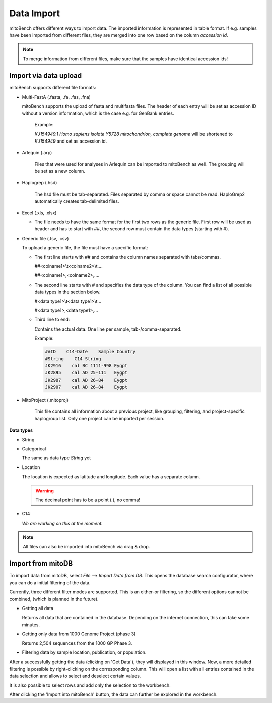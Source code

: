 ##################
Data Import
##################

mitoBench offers different ways to import data. The imported information is represented in table format. If e.g. samples
have been imported from different files, they are merged into one row based on the column *accession id*.

.. note::
   To merge information from different files, make sure that the samples have identical accession ids!


***********************
Import via data upload
***********************

mitoBench supports different file formats:

* Multi-FastA (.fasta, .fa, .fas, .fna)

  mitoBench supports the upload of fasta and multifasta files. The header of each entry will be set as accession ID without
  a version information, which is the case e.g. for GenBank entries.

   Example:

   *KJ154949.1 Homo sapiens isolate Y5728 mitochondrion, complete genome* will be shortened to *KJ154949* and set as accession id.

* Arlequin (.arp)

   Files that were used for analyses in Arlequin can be imported to mitoBench as well. The grouping will be set as a new column.

* Haplogrep (.hsd)

   The hsd file must be tab-separated. Files separated by comma or space cannot be read. HaploGrep2 automatically creates tab-delimited files.

* Excel (.xls, .xlsx)

  * The file needs to have the same format for the first two rows as the generic file. First row will be used as header
    and has to start with ##, the second row must contain the data types (starting with #).

* Generic file (.tsv, .csv)

  To upload a generic file, the file must have a specific format:

  * The first line starts with *##* and contains the column names separated with tabs/commas.

    ##<colname1>\\\t<colname2>\\\t....

    ##<colname1>,<colname2>,....

  * The second line starts with *#* and specifies the data type of the column.
    You can find a list of all possible data types in the section below.

    #<data type1>\\\t<data type1>\\\t...

    #<data type1>,<data type1>,...

  * Third line to end:

    Contains the actual data. One line per sample, tab-/comma-separated.

    Example:

    .. code-block:: bash

        ##ID    C14-Date    Sample Country
        #String    C14 String
        JK2916    cal BC 1111-998 Eygpt
        JK2895    cal AD 25-111   Eygpt
        JK2907    cal AD 26-84    Eygpt
        JK2907    cal AD 26-84    Eygpt


* MitoProject (.mitoproj)

    This file contains all information about a previous project, like grouping, filtering, and project-specific haplogroup list.
    Only one project can be imported per session.



**Data types**

* String
* Categorical

  The same as data type *String* yet

* Location

  The location is expected as latitude and longitude. Each value has a separate column.

  .. warning::
   The decimal point has to be a point (*.*), no comma!


* C14

  *We are working on this at the moment.*


.. note::
   All files can also be imported into mitoBench via drag & drop.


.. _databaseaccess-label:

******************
Import from mitoDB
******************

To import data from mitoDB, select *File --> Import Data from DB*. This opens the database search configurator, where
you can do a initial filtering of the data.


.. image::   images/mitobench_search.png
  :align: center


Currently, three different filter modes are supported. This is an either-or filtering, so the different options cannot
be combined, (which is planned in the future).

* Getting all data

  Returns all data that are contained in the database. Depending on the internet connection, this can take some minutes.

* Getting only data from 1000 Genome Project (phase 3)

  Returns 2,504 sequences from the 1000 GP Phase 3.

* Filtering data by sample location, publication, or population.




After a successfully getting the data (clicking on 'Get Data'), they will displayed in this window. Now, a more detailed
filtering is possible by right-clicking on the corresponding column. This will open a list with all entries contained in
the data selection and allows to select and deselect certain values.


.. image::   images/database_filtering.png
  :align: center

It is also possible to select rows and add only the selection to the workbench.

.. image::   images/database_row_selection.png
  :align: center


After clicking the 'Import into mitoBench' button, the data can further be explored in the workbench.

